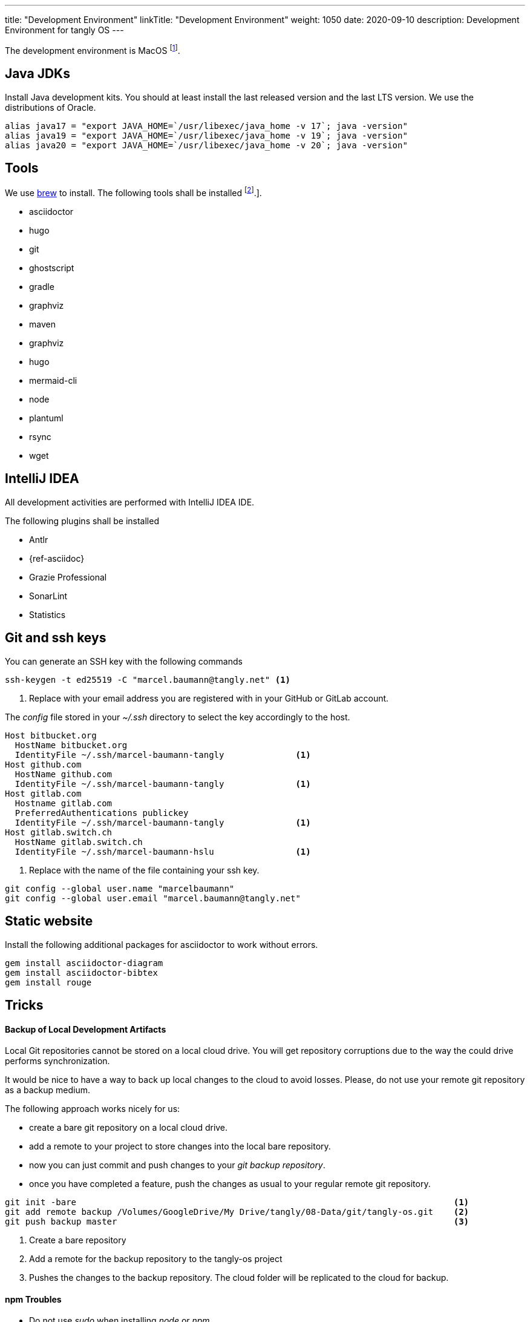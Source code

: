 ---
title: "Development Environment"
linkTitle: "Development Environment"
weight: 1050
date: 2020-09-10
description: Development Environment for tangly OS
---

The development environment is MacOS
footnote:[It is nonsense to use Microsoft Windows to develop applications in Java.
Use macOS or Linux operating systems.
You do not need to install a virus scanner or a special personal firewall.].

== Java JDKs

Install Java development kits. You should at least install the last released version and the last LTS version.
We use the distributions of Oracle.

[source,console]
----
alias java17 = "export JAVA_HOME=`/usr/libexec/java_home -v 17`; java -version"
alias java19 = "export JAVA_HOME=`/usr/libexec/java_home -v 19`; java -version"
alias java20 = "export JAVA_HOME=`/usr/libexec/java_home -v 20`; java -version"
----

== Tools

We use https://brew.sh/[brew] to install. The following tools shall be installed
footnote:[I wrote a blog how I setup my MacBook Pro for development under
{ref-tangly-blog-url}/blog/2023/my-new-macbookpro/[My new MacBookPro].].

- asciidoctor
- hugo
- git
- ghostscript
- gradle
- graphviz
- maven
- graphviz
- hugo
- mermaid-cli
- node
- plantuml
- rsync
- wget

== IntelliJ IDEA

All development activities are performed with IntelliJ IDEA IDE.

The following plugins shall be installed

- Antlr
- {ref-asciidoc}
- Grazie Professional
- SonarLint
- Statistics

== Git and ssh keys

You can generate an SSH key with the following commands

[source,console]
----
ssh-keygen -t ed25519 -C "marcel.baumann@tangly.net" <1>
----
<1> Replace with your email address you are registered with in your GitHub or GitLab account.

The _config_ file stored in your _~/.ssh_ directory to select the key accordingly to the host.

[source, yaml]
----
Host bitbucket.org
  HostName bitbucket.org
  IdentityFile ~/.ssh/marcel-baumann-tangly              <1>
Host github.com
  HostName github.com
  IdentityFile ~/.ssh/marcel-baumann-tangly              <1>
Host gitlab.com
  Hostname gitlab.com
  PreferredAuthentications publickey
  IdentityFile ~/.ssh/marcel-baumann-tangly              <1>
Host gitlab.switch.ch
  HostName gitlab.switch.ch
  IdentityFile ~/.ssh/marcel-baumann-hslu                <1>
----
<1> Replace with the name of the file containing your ssh key.

[source,console]
----
git config --global user.name "marcelbaumann"
git config --global user.email "marcel.baumann@tangly.net"
----

== Static website

Install the following additional packages for asciidoctor to work without errors.

[source,console]
----
gem install asciidoctor-diagram
gem install asciidoctor-bibtex
gem install rouge
----

== Tricks

==== Backup of Local Development Artifacts
Local Git repositories cannot be stored on a local cloud drive.
You will get repository corruptions due to the way the could drive performs synchronization.

It would be nice to have a way to back up local changes to the cloud to avoid losses.
Please, do not use your remote git repository as a backup medium.

The following approach works nicely for us:

* create a bare git repository on a local cloud drive.
* add a remote to your project to store changes into the local bare repository.
* now you can just commit and push changes to your _git backup repository_.
* once you have completed a feature, push the changes as usual to your regular remote git repository.

[source,console]
----
git init -bare                                                                          <1>
git add remote backup /Volumes/GoogleDrive/My Drive/tangly/08-Data/git/tangly-os.git    <2>
git push backup master                                                                  <3>
----
<1> Create a bare repository
<2> Add a remote for the backup repository to the tangly-os project
<3> Pushes the changes to the backup repository. The cloud folder will be replicated to the cloud for backup.

==== npm Troubles

* Do not use _sudo_ when installing _node_ or _npm_.
* Delete _~/.npm_ to enable updates if you once used _sudo_ to install extensions for node.
